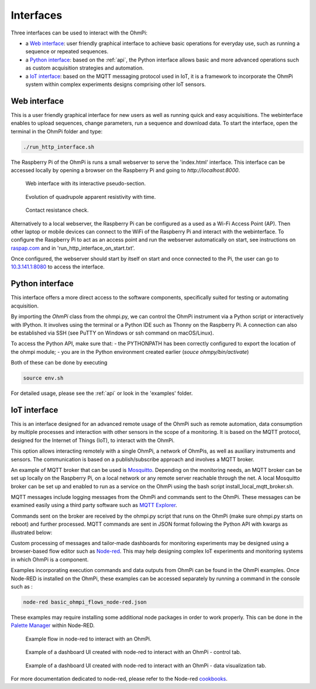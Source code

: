 .. _interfaces:

Interfaces
**********

Three interfaces can be used to interact with the OhmPi:

* a `Web interface`_: user friendly graphical interface to achieve basic operations for everyday use, such as running a sequence or repeated sequences.
* a `Python interface`_: based on the :ref:`api`, the Python interface allows basic and more advanced operations such as custom acquisition strategies and automation.
* a `IoT interface`_: based on the MQTT messaging protocol used in IoT, it is a framework to incorporate the OhmPi system within complex experiments designs comprising other IoT sensors.


Web interface
=============

This is a user friendly graphical interface for new users as well as running quick and easy acquisitions.
The webinterface enables to upload sequences, change parameters, run a sequence and download data.
To start the interface, open the terminal in the OhmPi folder and type:

.. code-block:: bash

    ./run_http_interface.sh

The Raspberry Pi of the OhmPi is runs
a small webserver to serve the 'index.html' interface. This interface can be accessed
locally by opening a browser on the Raspberry Pi and going to `http://localhost:8000`.

.. figure:: ../../../img/software/http-interface-pseudo-section.png

    Web interface with its interactive pseudo-section.


.. figure:: ../../../img/software/http-interface-evolution.png

     Evolution of quadrupole apparent resistivity with time.


.. figure:: ../../../img/software/http-interface-rs.png

     Contact resistance check.


Alternatively to a local webserver, the Raspberry Pi can be configured as a used as a Wi-Fi Access Point (AP).
Then other laptop or mobile devices can connect to the WiFi of the Raspberry Pi and
interact with the webinterface. To configure the Raspberry Pi to act as an access point and run
the webserver automatically on start, see instructions on `raspap.com <https://raspap.com/>`_ and in 'run_http_interface_on_start.txt'.

Once configured, the webserver should start by itself on start and once
connected to the Pi, the user can go to `10.3.141.1:8080 <http://10.3.141.1:8080>`_
to access the interface.


Python interface
================

This interface offers a more direct access to the software components, specifically suited for testing or automating acquisition.

By importing the `OhmPi` class from the ohmpi.py, we can control the OhmPi instrument via a Python script or interactively with IPython.
It involves using the terminal or a Python IDE such as Thonny on the Raspberry Pi. A connection can also be established via
SSH (see PuTTY on Windows or ssh command on macOS/Linux).

To access the Python API, make sure that:
- the PYTHONPATH has been correctly configured to export the location of the ohmpi module;
- you are in the Python environment created earlier (*souce ohmpy/bin/activate*)

Both of these can be done by executing

.. code-block:: bash

  source env.sh



.. code-block:: python
  :caption: Example of using the Python API to control OhmPi

  from ohmpi.ohmpi import OhmPi

  ### Define object from class OhmPi
  k = OhmPi()  # this loads default parameters from the disk

  ### Default parameters can also be edited manually
  k.settings['injection_duration'] = 0.5  # injection time in seconds
  k.settings['nb_stack'] = 1  # one stack is two half-cycles
  k.settings['nbr_meas'] = 1  # number of time the sequence is repeated

  ### Update settings if needed
  k.update_settings({"injection_duration":0.2})

  ### Set or load sequence
  k.sequence = np.array([[1,2,3,4]])    # set numpy array of shape (n,4)
  # k.set_sequence('1 2 3 4\n2 3 4 5')    # call function set_sequence and pass a string
  # k.load_sequence('ABMN.txt')    # load sequence from a local file

  ### Run contact resistance check
  k.rs_check()

  ### Run sequence (synchronously - it will wait that all
  # sequence is measured before returning the prompt
  k.run_sequence()
  # k.run_sequence_async()  # sequence is run in a separate thread and the prompt returns immediately
  # time.sleep(2)
  # k.interrupt()  # kill the asynchron sequence

  ### Single measurement can also be taken with
  quadrupole = [1, 4, 2, 3]  # if we have a multiplexer
  quadrupole = [0, 0, 0, 0]  # if we don't have a multiplexer, just from the mb board.
  k.run_measurement(quadrupole)  # use default acquisition parameters

  ### Custom or adaptative argument, see help(k.run_measurement)
  k.run_measurement(quadrupole,
                    nb_stack=4,  # do 4 stacks (8 half-cycles)
                    injection_duration=1,  # inject for 2 seconds
                    duty_cycle = 0.5) # duty_cycle is

For detailed usage, please see the :ref:`api` or look in the 'examples' folder.

.. _IoT-interface:

IoT interface
=============

This is an interface designed for an advanced remote usage of the OhmPi such as remote automation, data consumption by multiple processes and interaction with other sensors in the scope of a monitoring. It is based on the MQTT protocol, designed for the Internet of Things (IoT), to interact with the OhmPi.

This option allows interacting remotely with a single OhmPi, a network of OhmPis, as well as auxiliary instruments and sensors. The communication is based on a publish/subscribe approach and involves a MQTT broker.

An example of MQTT broker that can be used is `Mosquitto <https://mosquitto.org/>`_. Depending on the monitoring needs, an MQTT broker can be set up locally on the Raspberry Pi, on a local network or any remote server reachable through the net. A local Mosquitto broker can be set up and enabled to run as a service on the OhmPi using the bash script install_local_mqtt_broker.sh.

MQTT messages include logging messages from the OhmPi and commands sent to the OhmPi. These messages can be examined easily using a third party software such as `MQTT Explorer <http://mqtt-explorer.com/>`_.

Commands sent on the broker are received by the ohmpi.py script that runs on the OhmPi (make sure ohmpi.py starts on reboot) and further processed.
MQTT commands are sent in JSON format following the Python API with kwargs as illustrated below:

.. code-block:: json
  :caption: Updating acquisition settings. Depending on the experiment needs, MQTT brokers can be set up locally on the Raspberry Pi or on a local or remote server.

  {
    "cmd_id": "3fzxv121UITwGjWYgcz4xw",
    "cmd": "update_settings",
    "kwargs": {
      "settings": {
        "nb_meas": 2,
        "nb_electrodes": 10,
        "nb_stack": 2,
        "injection_duration": 2,
        "sequence_delay": 100
      }
    }
  }

.. code-block:: json
  :caption: Check contact resistances

  {
    "cmd_id": "3fzxv121UITwGjWYgcz4xw",
    "cmd": "rs_check",
  }

.. code-block:: json
  :caption: Running a single measurement

  {
    "cmd_id": "3fzxv121UITwGjWYgcz81x",
    "cmd": "run_measurement",
    "kwargs": {"quad":[1,2,3,4]}
  }

.. code-block:: json
  :caption: Running a sequence.

  {
    "cmd_id": "3fzxv121UITwGjWYgcz4Yw",
    "cmd": "run_sequence",
  }

.. code-block:: json
  :caption: Running same sequence multiple times (nb_meas).

  {
    "cmd_id": "3fzxv121UITwGjWYgcz4Yw",
    "cmd": "run_multiple_sequences",
  }

.. code-block:: json
  :caption: Interrupt current acquisition.

  {
    "cmd_id": "3fzxv121UITwGjWYgcz4xw",
    "cmd": "interrupt",
  }

Custom processing of messages and tailor-made dashboards for monitoring experiments may be designed using a browser-based flow editor such as `Node-red <http://mqtt-explorer.com/>`_.
This may help designing complex IoT experiments and monitoring systems in which OhmPi is a component.

Examples incorporating execution commands and data outputs from OhmPi can be found in the OhmPi examples. Once Node-RED is installed on the OhmPi, these examples can be accessed separately by running a command in the console such as :

.. code-block:: console

  node-red basic_ohmpi_flows_node-red.json

These examples may require installing some additional node packages in order to work properly. This can be done in the `Palette Manager <https://nodered.org/docs/user-guide/editor/palette/manager>`_ within Node-RED.

.. figure:: ../../../img/software/node-red_flow.png

     Example flow in node-red to interact with an OhmPi.


.. figure:: ../../../img/software/node-red_interface_control.png

     Example of a dashboard UI created with node-red to interact with an OhmPi - control tab.

.. figure:: ../../../img/software/node-red_interface_data.png

     Example of a dashboard UI created with node-red to interact with an OhmPi - data visualization tab.


For more documentation dedicated to node-red, please refer to the Node-red `cookbooks <https://cookbook.nodered.org/>`_.
